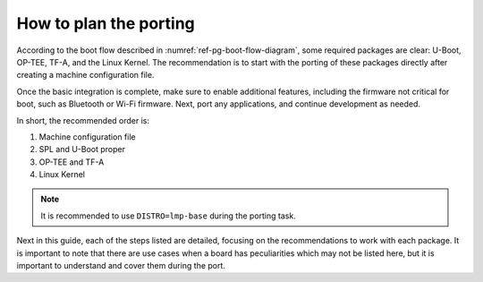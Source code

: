 How to plan the porting
-----------------------

According to the boot flow described in :numref:`ref-pg-boot-flow-diagram`, some required packages are clear: U-Boot, OP-TEE, TF-A, and the Linux
Kernel. The recommendation is to start with the porting of these packages directly
after creating a machine configuration file.

Once the basic integration is complete, make sure to enable additional
features, including the firmware not critical for boot, such as
Bluetooth or Wi-Fi firmware. Next, port any applications, and
continue development as needed.

In short, the recommended order is:

1. Machine configuration file
2. SPL and U-Boot proper
3. OP-TEE and TF-A
4. Linux Kernel

.. note::

   It is recommended to use ``DISTRO=lmp-base`` during the porting task.

Next in this guide, each of the steps listed are detailed, focusing on
the recommendations to work with each package. It is important to note
that there are use cases when a board has peculiarities which may not be
listed here, but it is important to understand and cover them during the
port.